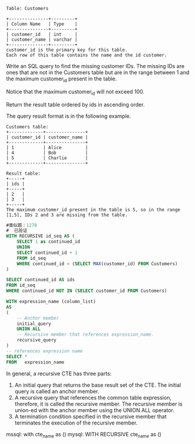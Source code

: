 #+BEGIN_EXAMPLE
Table: Customers

+---------------+---------+
| Column Name   | Type    |
+---------------+---------+
| customer_id   | int     |
| customer_name | varchar |
+---------------+---------+
customer_id is the primary key for this table.
Each row of this table contains the name and the id customer.
#+END_EXAMPLE

Write an SQL query to find the missing customer IDs. The missing IDs are ones that are not in the Customers table but are in the range between 1 and the maximum customer_id present in the table.

Notice that the maximum customer_id will not exceed 100.

Return the result table ordered by ids in ascending order.

The query result format is in the following example.

#+BEGIN_EXAMPLE
Customers table:
+-------------+---------------+
| customer_id | customer_name |
+-------------+---------------+
| 1           | Alice         |
| 4           | Bob           |
| 5           | Charlie       |
+-------------+---------------+

Result table:
+-----+
| ids |
+-----+
| 2   |
| 3   |
+-----+
The maximum customer_id present in the table is 5, so in the range [1,5], IDs 2 and 3 are missing from the table.
#+END_EXAMPLE


#+BEGIN_SRC SQL
#类似题：1270
#  已验证
WITH RECURSIVE id_seq AS (
    SELECT 1 as continued_id
    UNION 
    SELECT continued_id + 1
    FROM id_seq
    WHERE continued_id < (SELECT MAX(customer_id) FROM Customers) 
)

SELECT continued_id AS ids
FROM id_seq
WHERE continued_id NOT IN (SELECT customer_id FROM Customers)  
#+END_SRC

#+BEGIN_SRC sql
WITH expression_name (column_list)
AS
(
    -- Anchor member
    initial_query  
    UNION ALL
    -- Recursive member that references expression_name.
    recursive_query  
)
-- references expression name
SELECT *
FROM   expression_name
#+END_SRC
In general, a recursive CTE has three parts:

1. An initial query that returns the base result set of the CTE. The initial query is called an anchor member.
2. A recursive query that references the common table expression, therefore, it is called the recursive member. The recursive member is union-ed with the anchor member using the UNION ALL operator.
3. A termination condition specified in the recursive member that terminates the execution of the recursive member.

mssql: with cte_name as ()
mysql: WITH RECURSIVE cte_name as ()

